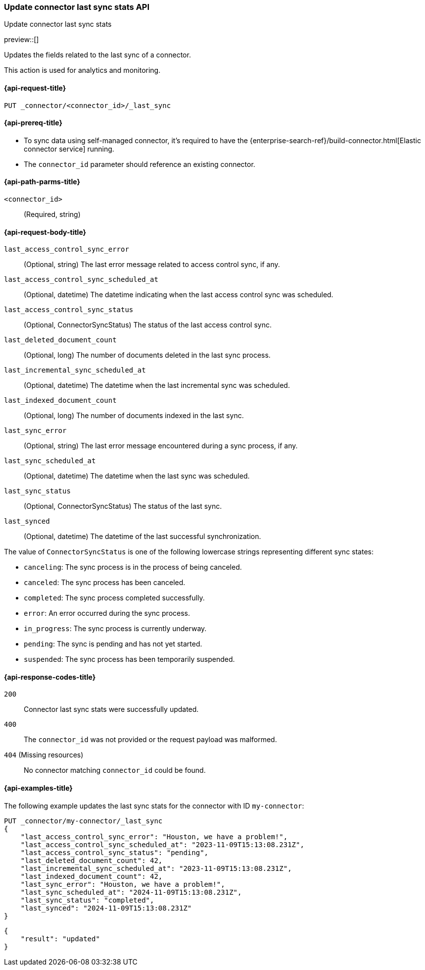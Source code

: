 [[update-connector-last-sync-api]]
=== Update connector last sync stats API
++++
<titleabbrev>Update connector last sync stats</titleabbrev>
++++

preview::[]

Updates the fields related to the last sync of a connector.

This action is used for analytics and monitoring.

[[update-connector-last-sync-api-request]]
==== {api-request-title}

`PUT _connector/<connector_id>/_last_sync`

[[update-connector-last-sync-api-prereq]]
==== {api-prereq-title}

* To sync data using self-managed connector, it's required to have the {enterprise-search-ref}/build-connector.html[Elastic connector service] running.
* The `connector_id` parameter should reference an existing connector.

[[update-connector-last-sync-api-path-params]]
==== {api-path-parms-title}

`<connector_id>`::
(Required, string)

[role="child_attributes"]
[[update-connector-last-sync-api-request-body]]
==== {api-request-body-title}

`last_access_control_sync_error`::
(Optional, string) The last error message related to access control sync, if any.

`last_access_control_sync_scheduled_at`::
(Optional, datetime) The datetime indicating when the last access control sync was scheduled.

`last_access_control_sync_status`::
(Optional, ConnectorSyncStatus) The status of the last access control sync.

`last_deleted_document_count`::
(Optional, long) The number of documents deleted in the last sync process.

`last_incremental_sync_scheduled_at`::
(Optional, datetime) The datetime when the last incremental sync was scheduled.

`last_indexed_document_count`::
(Optional, long) The number of documents indexed in the last sync.

`last_sync_error`::
(Optional, string) The last error message encountered during a sync process, if any.

`last_sync_scheduled_at`::
(Optional, datetime) The datetime when the last sync was scheduled.

`last_sync_status`::
(Optional, ConnectorSyncStatus) The status of the last sync.

`last_synced`::
(Optional, datetime) The datetime of the last successful synchronization.


The value of `ConnectorSyncStatus` is one of the following lowercase strings representing different sync states:

* `canceling`: The sync process is in the process of being canceled.
* `canceled`: The sync process has been canceled.
* `completed`: The sync process completed successfully.
* `error`: An error occurred during the sync process.
* `in_progress`: The sync process is currently underway.
* `pending`: The sync is pending and has not yet started.
* `suspended`: The sync process has been temporarily suspended.


[[update-connector-last-sync-api-response-codes]]
==== {api-response-codes-title}

`200`::
Connector last sync stats were successfully updated.

`400`::
The `connector_id` was not provided or the request payload was malformed.

`404` (Missing resources)::
No connector matching `connector_id` could be found.

[[update-connector-last-sync-api-example]]
==== {api-examples-title}

The following example updates the last sync stats for the connector with ID `my-connector`:

////
[source, console]
--------------------------------------------------
PUT _connector/my-connector
{
  "index_name": "search-google-drive",
  "name": "My Connector",
  "service_type": "google_drive"
}
--------------------------------------------------
// TESTSETUP

[source,console]
--------------------------------------------------
DELETE _connector/my-connector
--------------------------------------------------
// TEARDOWN
////

[source,console]
----
PUT _connector/my-connector/_last_sync
{
    "last_access_control_sync_error": "Houston, we have a problem!",
    "last_access_control_sync_scheduled_at": "2023-11-09T15:13:08.231Z",
    "last_access_control_sync_status": "pending",
    "last_deleted_document_count": 42,
    "last_incremental_sync_scheduled_at": "2023-11-09T15:13:08.231Z",
    "last_indexed_document_count": 42,
    "last_sync_error": "Houston, we have a problem!",
    "last_sync_scheduled_at": "2024-11-09T15:13:08.231Z",
    "last_sync_status": "completed",
    "last_synced": "2024-11-09T15:13:08.231Z"
}
----

[source,console-result]
----
{
    "result": "updated"
}
----
